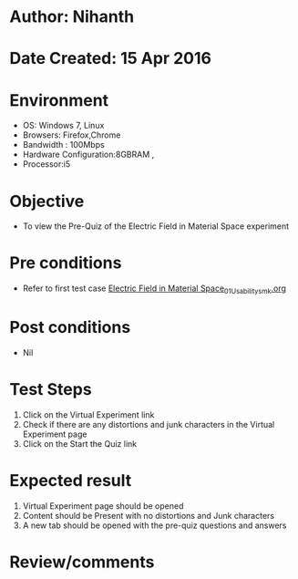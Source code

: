 * Author: Nihanth
* Date Created: 15 Apr 2016
* Environment
  - OS: Windows 7, Linux
  - Browsers: Firefox,Chrome
  - Bandwidth : 100Mbps
  - Hardware Configuration:8GBRAM , 
  - Processor:i5

* Objective
  - To view the Pre-Quiz of the Electric Field in Material Space experiment

* Pre conditions
  - Refer to first test case [[https://github.com/Virtual-Labs/electro-magnetic-theory-iiith/blob/master/test-cases/integration_test-cases/Electric Field in Material Space/Electric Field in Material Space_01_Usability_smk.org][Electric Field in Material Space_01_Usability_smk.org]]

* Post conditions
  - Nil
* Test Steps
  1. Click on the Virtual Experiment link 
  2. Check if there are any distortions and junk characters in the Virtual Experiment page
  3. Click on the Start the Quiz link

* Expected result
  1. Virtual Experiment page should be opened
  2. Content should be Present with no distortions and Junk characters
  3. A new tab should be opened with the pre-quiz questions and answers

* Review/comments


